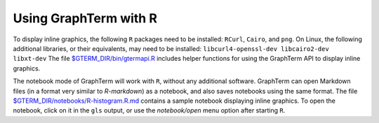 *********************************************************************************
Using GraphTerm with R
*********************************************************************************

.. index:: R

To display inline graphics, the following ``R`` packages need to be
installed: ``RCurl``, ``Cairo``, and ``png``.
On Linux, the following additional libraries, or their equivalents,
may need to be installed: ``libcurl4-openssl-dev libcairo2-dev
libxt-dev``
The file `$GTERM_DIR/bin/gtermapi.R
<https://github.com/mitotic/graphterm/blob/master/graphterm/bin/gtermapi.R>`_
includes helper functions for using the GraphTerm API to display
inline graphics.

The notebook mode of GraphTerm will work with ``R``, without any
additional software. GraphTerm can open Markdown files (in a format very similar
to *R-markdown*) as a notebook, and also saves notebooks using the same format.
The file 
`$GTERM_DIR/notebooks/R-histogram.R.md <https://github.com/mitotic/graphterm/blob/master/graphterm/notebooks/R-histogram.R.md>`_ contains
a sample notebook displaying inline graphics.
To open the notebook, click on it in the ``gls`` output, or use the
*notebook/open* menu option after starting ``R``.
